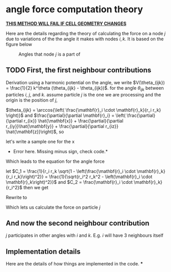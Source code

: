 * angle force computation theory
  *_THIS METHOD WILL FAIL IF CELL GEOMETRY CHANGES_*

  Here are the details regarding the theory of calculating the force
  on a node $j$ due to variations of the the angle it makes with nodes
  $i, k$. It is based on the figure below
  #+CAPTION: Angles that node $j$ is a part of
  #+NAME: fig:angles
  [[./AngleForce.png]]
** TODO First, the first neighbour contributions
  Derivation
  using a harmonic potential on the angle, we write $V(\theta_{ijk}) =
  \frac{1}{2} k^\theta (\theta_{ijk} - \theta_{ijk})$.
  for the angle $\theta_{ijk}$ between particles $i$, $j$, and
  $k$. assume particle $j$ is the one we are processing and the origin
  is the position of $j$,

  \begin{equation*}
    \begin{aligned}
    \mathbf{F}_{i}(\theta_{ijk}) &= -\frac{\partial}{\partial\mathbf{r}_i}
    (\frac{1}{2} k^\theta (\theta_{ijk} - \theta_{ijk}^o)^2)\\
    &= - \frac{1}{2} k^\theta \frac{\partial \theta_{ijk}}{\partial \mathbf{r}_i}
    \frac{\partial}{\partial \theta_{ijk}} \left( \theta_{ijk} - \theta_{ijk}^o
    \right)^2\\
    &= -k^\theta \left(\theta_{ijk} - \theta_{ijk}^o\right) \frac{\partial
    \theta_{ijk}}{\partial \mathbf{r}_i }\\
    \end{aligned}
  \end{equation*}

  $\theta_{ijk} = \arccos{\left( \frac{\mathbf{r}_i \cdot \mathbf{r}_k}{r_i
  r_k} \right)}$ and $\frac{\partial}{\partial \mathbf{r}_i} = \left(
  \frac{\partial}{\partial r_{ix}} \hat{\mathbf{x}} + \frac{\partial}{\partial r_{iy}}\hat{\mathbf{y}} +
  \frac{\partial}{\partial r_{iz}} \hat{\mathbf{z}}\right)$, so

  \begin{equation*}
    \begin{aligned}
    \frac{\partial \theta_{ijk}}{\partial \mathbf{r}_i} &= \left(\frac{\partial}{\partial r_{ix}}\hat{\mathbf{x}} +
    \frac{\partial}{\partial r_{iy}}\hat{\mathbf{y}} + \frac{\partial}{\partial r_iz}\hat{\mathbf{z}} \right)
    \arccos{\left( \frac{\mathbf{r}_i \cdot \mathbf{r}_k}{r_i  r_k}\right)}\\
    \end{aligned}
  \end{equation*}

  let's write a sample one for the x
  * Error here. Missing minus sign, check code.*
 \begin{equation*}
    \begin{aligned}
      \frac{\partial}{\partial r_{ix}} \arccos{\left( \frac{\mathbf{r}_i \cdot
      \mathbf{r}_k}{r_i  r_k}\right)} &=       \frac{1}{\sqrt{1 -
      \left( \frac{\mathbf{r}_i \cdot \mathbf{r}_k}{r_i  r_k}\right)^2}}
      \frac{\partial}{\partial r_{ix}} \left( \frac{r_{ix} r_{kx} + r_{iy}{r_ky}
      + r_{iz}{r_{kz}}}{r_k \left( r_{ix}^2 + r_{iy}^2 + r_{iz}^2\right)^\frac{1}{2}} \right)\\
        &= \frac{1}{r_k\sqrt{1 -
      \left( \frac{\mathbf{r}_i \cdot \mathbf{r}_k}{r_i  r_k}\right)^2}} \left( \frac{r_{kx}}{r_i} -
       \frac{\mathbf{r}_i \cdot \mathbf{r}_k}{r_i^3} r_{ix}\right)\\
    \end{aligned}
  \end{equation*}

  Which leads to the equation for the angle force
    \begin{equation*}
    \begin{aligned}
      \mathbf{F}_{i}(\theta_{ijk}) = -k^\theta \left(\theta_{ijk} - \theta^o_{ijk}\right) \left[
      \frac{1}{r_i r_k\sqrt{1 - \left( \frac{\mathbf{r}_i \cdot \mathbf{r}_k} {r_i r_k} \right)^2}}
      \left(
      \left(r_{kx} - \frac{\mathbf{r}_i \cdot \mathbf{r}_k}{r_i^2}r_{ix} \right)\hat{\mathbf{x}}
      + \left(r_{ky} - \frac{\mathbf{r}_i \cdot \mathbf{r}_k}{r_i^2}r_{iy} \right)\hat{\mathbf{y}}
      + \left(r_{kz} - \frac{\mathbf{r}_i \cdot \mathbf{r}_k}{r_i^2}r_{iz} \right)\hat{\mathbf{z}}
      \right)\right]
    \end{aligned}
  \end{equation*}

  let $C_1 = \frac{1}{r_i r_k \sqrt{1 - \left(\frac{\mathbf{r}_i \cdot
  \mathbf{r}_k}{r_i r_k}\right)^2}} = \frac{1}{\sqrt{r_i^2 r_k^2 -
  \left(\mathbf{r}_i \cdot \mathbf{r}_k\right)^2}}$ and $C_2 = \frac{\mathbf{r}_i
  \cdot \mathbf{r}_k} {r_i^2}$ then we get

  \begin{equation*}
\mathbf{F}_i(\theta_{ijk}) = -k_\theta C_1 (\theta_{ijk} -
  \theta_{ijk}^o) \left[\left(r_{kx} - C_2 r_{ix}
  \right)\hat{\mathbf{x}}
  + \left(r_{ky} - C_2 r_{iy} \right)\hat{\mathbf{y}}
  + \left(r_{kz} - C_2 r_{iz} \right)\hat{\mathbf{z}}
  \right]
  \end{equation*}

  Rewrite to
 \begin{equation*}
   \mathbf{F}_i(\theta_{ijk}) = -k_\theta C_1 \left(\theta_{ijk} - \theta_{ijk}^o\right) \left( \mathbf{r}_k -
  C_2\mathbf{r}_i\right)
\end{equation*}


  Which lets us calculate the force on particle $j$
  \begin{equation*}
    \mathbf{F}_j(\theta_{ijk}) = -\mathbf{F}_i - \mathbf{F}_k
  \end{equation*}
** And now the second neighbour contribution
   $j$ participates in other angles with $i$ and $k$. E.g. $i$ will
   have 3 neighbours itself
** Implementation details
   Here are the details of how things are implemented in the code.
***

